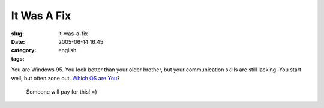 It Was A Fix
############
:slug: it-was-a-fix
:date: 2005-06-14 16:45
:category:
:tags: english

.. image:: http://www.bbspot.com/Images/News_Features/2003/01/os_quiz/windows_95.jpg

You are Windows 95. You look better than your older brother, but your communication skills are still lacking. You start well, but often zone out. `Which OS are You`_?

.. _Which OS are You: http://bbspot.com/News/2003/01/os_quiz.php

 Someone will pay for this! =)
